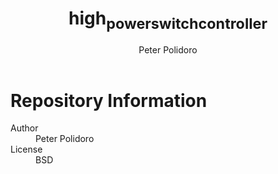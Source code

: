 #+TITLE: high_power_switch_controller
#+AUTHOR: Peter Polidoro
#+EMAIL: peter@polidoro.io

* Repository Information
  - Author :: Peter Polidoro
  - License :: BSD
